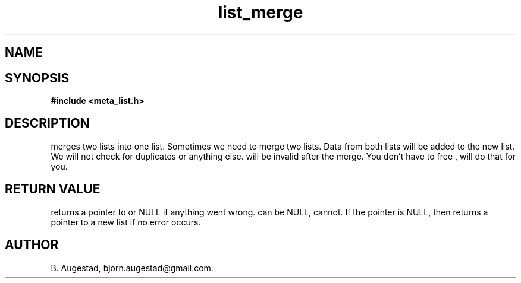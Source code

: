 .TH list_merge 3 2016-01-30 "" "The Meta C Library"
.SH NAME
.Nm list_merge() 
.Nd merges two lists.
.SH SYNOPSIS
.B #include <meta_list.h>
.Fo "list list_merge"
.Fa "list dest"
.Fa "list src"
.Fc
.SH DESCRIPTION
.Nm
merges two lists into one list. 
Sometimes we need to merge two lists. Data from both lists will 
be added to the new list. We will not check for duplicates or anything else. 
.Fa src
will be invalid after the merge. You don't have to free 
.Fa src
, 
.Nm 
will do that for you.
.SH RETURN VALUE
.Nm
returns a pointer to 
.Fa dest
or NULL if anything went wrong.
.Fa dest
can be NULL, 
.Fa src
cannot. If the 
.Fa dest
pointer is NULL, then
.Nm
returns a pointer to a new list if no error occurs.
.SH AUTHOR
B. Augestad, bjorn.augestad@gmail.com.
